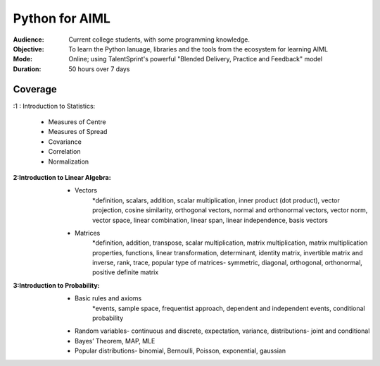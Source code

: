 Python for AIML
^^^^^^^^^^^^^^^

:Audience:
        Current college students, with some programming knowledge.

:Objective:
        To learn the Python lanuage, libraries and the tools from the ecosystem for learning AIML

:Mode:
        Online; using TalentSprint's powerful "Blended Delivery, Practice and Feedback" model 

:Duration:
        50 hours over 7 days

        
Coverage
========
:1 : Introduction to Statistics:

        * Measures of Centre
        * Measures of Spread
        * Covariance
	* Correlation
	* Normalization

:2:Introduction to Linear Algebra:
        * Vectors
		*definition, scalars, addition, scalar multiplication, inner product (dot product), vector projection, cosine similarity, orthogonal vectors, normal and orthonormal vectors, vector norm, vector space, linear combination, linear span, linear independence, basis vectors
        * Matrices
		*definition, addition, transpose, scalar multiplication, matrix multiplication, matrix multiplication properties, functions, linear transformation, determinant, identity matrix, invertible matrix and inverse, rank, trace, popular type of matrices- symmetric, diagonal, orthogonal, orthonormal, positive definite matrix
        
                
:3:Introduction to Probability:
        * Basic rules and axioms
		*events, sample space, frequentist approach, dependent and independent events, conditional probability
        * Random variables- continuous and discrete, expectation, variance, distributions- joint and conditional
        * Bayes’ Theorem, MAP, MLE
	* Popular distributions- binomial, Bernoulli, Poisson, exponential, gaussian
